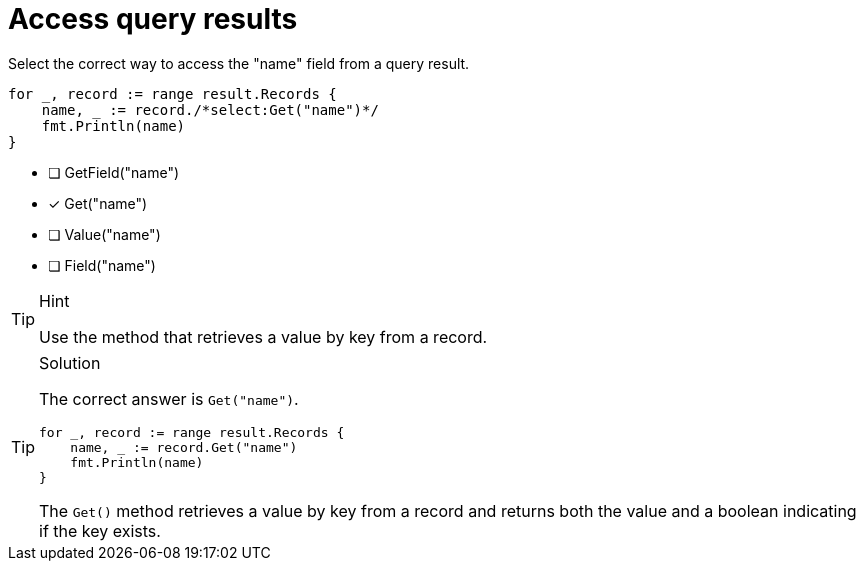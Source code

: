 [.question.select-in-source]
= Access query results

Select the correct way to access the "name" field from a query result.

[source,go,role=nocopy noplay]
----
for _, record := range result.Records {
    name, _ := record./*select:Get("name")*/
    fmt.Println(name)
}
----

- [ ] GetField("name")
- [x] Get("name")
- [ ] Value("name")
- [ ] Field("name")

[TIP,role=hint]
.Hint
====
Use the method that retrieves a value by key from a record.
====

[TIP,role=solution]
.Solution
====
The correct answer is `Get("name")`.

[source,go,role=nocopy noplay]
----
for _, record := range result.Records {
    name, _ := record.Get("name")
    fmt.Println(name)
}
----

The `Get()` method retrieves a value by key from a record and returns both the value and a boolean indicating if the key exists.
====